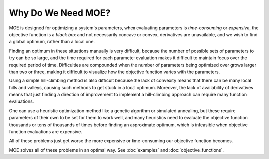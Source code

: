 Why Do We Need MOE?
===================

MOE is designed for optimizing a system's parameters, when evaluating parameters is *time-consuming* or *expensive*, the objective function is a *black box* and not necessarily concave or convex, derivatives are unavailable, and we wish to find a global optimum, rather than a local one.

Finding an optimum in these situations manually is very difficult, because the number of possible sets of parameters to try can be so large, and the time required for each parameter evaluation makes it difficult to maintain focus over the required period of time.  Difficulties are compounded when the number of parameters being optimized over grows larger than two or three, making it difficult to visualize how the objective function varies with the parameters.

Using a simple hill-climbing method is also difficult because the lack of convexity means that there can be many local hills and valleys, causing such methods to get stuck in a local optimum.  Moreover, the lack of availability of derivatives means that just finding a direction of improvement to implement a hill-climbing approach can require many function evaluations.

One can use a heuristic optimization method like a genetic algorithm or simulated annealing, but these require parameters of their own to be set for them to work well, and many heuristics need to evaluate the objective function thousands or tens of thousands of times before finding an approximate optimum, which is infeasible when objective function evaluations are expensive.

All of these problems just get worse the more expensive or time-consuming our objective function becomes.

MOE solves all of these problems in an optimal way. See :doc:`examples` and :doc:`objective_functions`.
